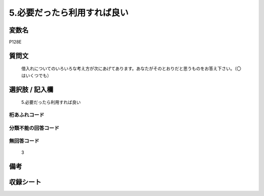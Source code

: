 .. title:: P128E
.. rst-cllass:: item
====================================================================================================
5.必要だったら利用すれば良い
====================================================================================================

.. rst-class:: varname
変数名
==================

P128E

.. rst-class:: question
質問文
==================


   借入れについてのいろいろな考え方が次にあげてあります。あなたがそのとおりだと思うものをお答え下さい。（〇はいくつでも）



.. rst-class:: answer
選択肢 / 記入欄
======================

  5.必要だったら利用すれば良い



.. rst-class:: overflow
桁あふれコード
-------------------------------
  


.. rst-class:: not_available
分類不能の回答コード
-------------------------------------
  


.. rst-class:: not_available
無回答コード
-------------------------------------
  3


.. rst-class:: bikou
備考
==================



.. rst-class:: include_sheet
収録シート
=======================================
.. hlist::
   :columns: 3
   
   
   * p1_4
   
   


.. index:: P128E